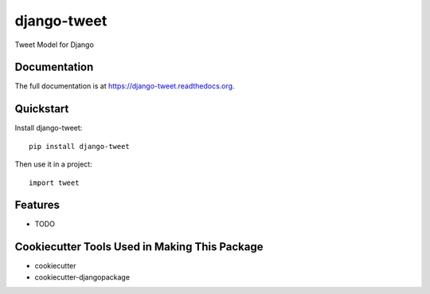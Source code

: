 =============================
django-tweet
=============================

.. image:: https://badge.fury.io/py/django-tweet.png
    :target: https://badge.fury.io/py/django-tweet

.. image:: https://travis-ci.org/javipalanca/django-tweet.png?branch=master
    :target: https://travis-ci.org/javipalanca/django-tweet

Tweet Model for Django

Documentation
-------------

The full documentation is at https://django-tweet.readthedocs.org.

Quickstart
----------

Install django-tweet::

    pip install django-tweet

Then use it in a project::

    import tweet

Features
--------

* TODO

Cookiecutter Tools Used in Making This Package
----------------------------------------------

*  cookiecutter
*  cookiecutter-djangopackage

